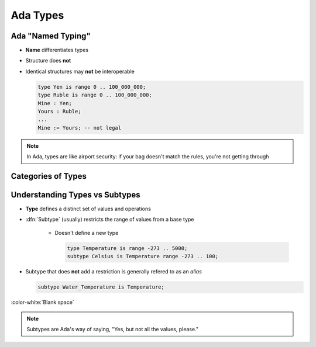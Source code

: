 ===========
Ada Types
===========

--------------------
Ada "Named Typing"
--------------------

* **Name** differentiates types
* Structure does **not**
* Identical structures may **not** be interoperable

  .. code:: Ada

     type Yen is range 0 .. 100_000_000;
     type Ruble is range 0 .. 100_000_000;
     Mine : Yen;
     Yours : Ruble;
     ...
     Mine := Yours; -- not legal

.. note::

   In Ada, types are like airport security: if your bag doesn't match
   the rules, you're not getting through

---------------------
Categories of Types
---------------------

.. image:: types_tree_complete.svg

---------------------------------
Understanding Types vs Subtypes
---------------------------------

* **Type** defines a distinct set of values and operations

* :dfn:`Subtype` (usually) restricts the range of values from a base type

   * Doesn't define a new type

     .. code:: Ada

        type Temperature is range -273 .. 5000;
        subtype Celsius is Temperature range -273 .. 100;

* Subtype that does **not** add a restriction is generally refered to as an *alias*

  .. code:: Ada

      subtype Water_Temperature is Temperature;

:color-white:`Blank space`

.. note::

   Subtypes are Ada's way of saying, "Yes, but not all the values, please."

